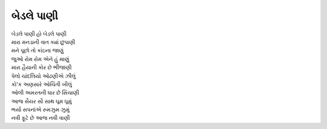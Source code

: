 બેડલે પાણી
--------------

| બેડલે પાણી હો બેડલે પાણી
| મારા મનડાની વાત ક્યાં છુપાણી

| મને પૂછો તો કાંઇના જાણું
| જુઓ રોમ રોમ એને હું માણું
| મારા હૈયાની કોર છે ભીંજાણી

| પેલો ચાંદલિયો ઓઢણીએ ઝીલું
| કો'ક અણસારે ઓચિંતી ખીલું
| ઓલી અમરતની ધાર છે સિંચાણી

| આજ સૈયર સૌ સાથ ઘૂમ ઘૂમું
| ભર્યા સપનાંએ રુમઝુમ ઝુમું
| નવી ફૂટે છે આજ નવી વાણી
